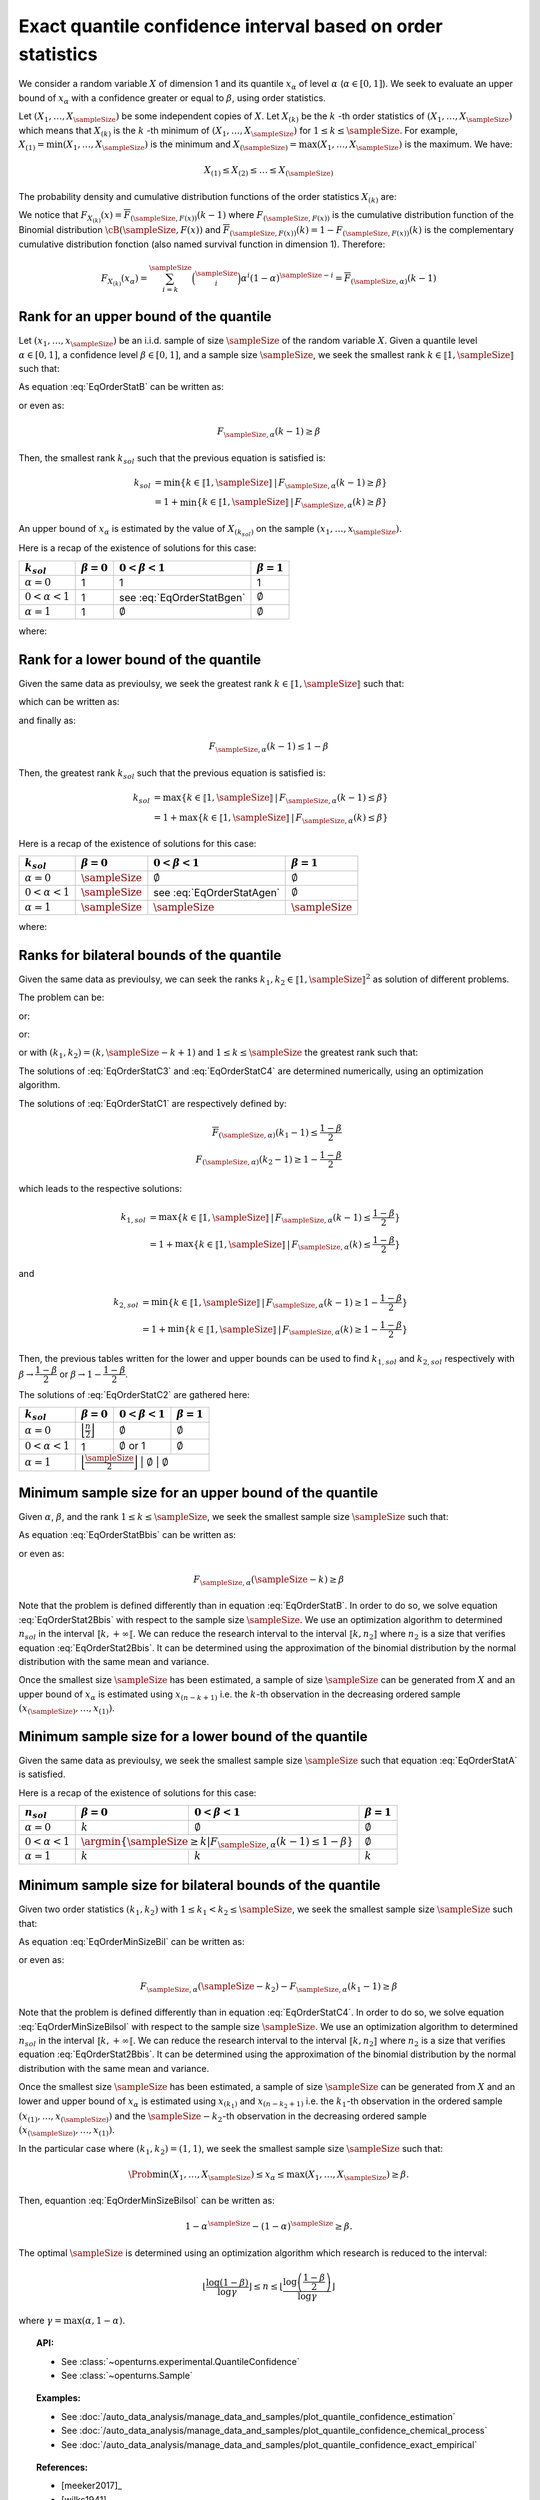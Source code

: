 .. _quantile_confidence_estimation:

Exact quantile confidence interval based on order statistics
------------------------------------------------------------

We consider a random variable :math:`X` of dimension 1 and its quantile :math:`x_{\alpha}`
of level :math:`\alpha` (:math:`\alpha \in [0, 1]`).
We seek to evaluate an upper bound of :math:`x_{\alpha}` with a confidence greater or equal to
:math:`\beta`, using order statistics.

Let :math:`(X_1, \dots, X_\sampleSize)` be some independent copies of :math:`X`.
Let :math:`X_{(k)}` be the :math:`k` -th order statistics of :math:`(X_1, \dots, X_\sampleSize)` which means that
:math:`X_{(k)}` is the :math:`k` -th minimum of :math:`(X_1, \dots, X_\sampleSize)` for :math:`1 \leq k \leq \sampleSize`. For
example, :math:`X_{(1)} = \min (X_1, \dots, X_\sampleSize)` is the minimum
and :math:`X_{(\sampleSize)} = \max (X_1, \dots, X_\sampleSize)` is the maximum. We have:

.. math::

    X_{(1)} \leq X_{(2)} \leq \dots \leq X_{(\sampleSize)}

The probability density and cumulative distribution functions of the order
statistics :math:`X_{(k)}` are:

.. math::
    :label: DistOrderStat

    F_{X_{(k)}}(x) & = \sum_{i=k}^{\sampleSize} \binom{\sampleSize}{i}\left(F(x)
    \right)^i \left(1-F(x)
    \right)^{\sampleSize-i} \\
    p_{X_{(k)}}(x) & = (\sampleSize-k+1)\binom{\sampleSize}{k-1}\left(F(x)\right)^{k-1}
    \left(1-F(x)
    \right)^{\sampleSize-k} p(x)

We notice that :math:`F_{X_{(k)}}(x) = \overline{F}_{(\sampleSize,F(x))}(k-1)` where
:math:`F_{(\sampleSize,F(x))}` is the cumulative
distribution function of the Binomial distribution :math:`\cB(\sampleSize,F(x))` and
:math:`\overline{F}_{(\sampleSize,F(x))}(k) = 1 - F_{(\sampleSize,F(x))}(k)` is the
complementary cumulative distribution fonction (also named survival function in dimension
1).
Therefore:

.. math::

    F_{X_{(k)}}(x_{\alpha}) = \sum_{i=k}^{\sampleSize} \binom{\sampleSize}{i} \alpha^i (1-\alpha)^{\sampleSize-i}
    = \overline{F}_{(\sampleSize,\alpha)}(k-1)

Rank for an upper bound of the quantile
~~~~~~~~~~~~~~~~~~~~~~~~~~~~~~~~~~~~~~~

Let :math:`(x_1, \dots, x_\sampleSize)` be an i.i.d. sample of size :math:`\sampleSize` of
the random variable :math:`X`.
Given a quantile level :math:`\alpha \in [0,1]`, a confidence level
:math:`\beta \in [0,1]`, and a sample size :math:`\sampleSize`, we seek the smallest
rank :math:`k \in \llbracket 1, \sampleSize \rrbracket` such that:

.. math::
    :label: EqOrderStatB

    \Prob{x_{\alpha} \leq X_{(k)}} \geq \beta

As equation :eq:`EqOrderStatB` can be written as:

.. math::
    :label: EqOrderStat2B

    1-F_{X_{(k)}}(x_{\alpha})\geq \beta

or even as:

.. math::

    F_{\sampleSize, \alpha}(k-1)\geq \beta

Then, the smallest rank :math:`k_{sol}` such that the previous equation is satisfied is:

.. math::

    k_{sol} & = \min \{ k \in \llbracket 1, \sampleSize \rrbracket \, | \, F_{\sampleSize, \alpha}(k-1)\geq \beta \}\\
            & = 1 + \min \{ k \in \llbracket 1, \sampleSize\rrbracket \, | \, F_{\sampleSize, \alpha}(k)\geq \beta \}

An upper bound of :math:`x_{\alpha}` is estimated by the value of :math:`X_{(k_{sol})}`
on the sample :math:`(x_1, \dots, x_\sampleSize)`.

Here is a recap of the existence of solutions for this case:

+------------------------+------------------+-------------------------------------+---------------------------------+
| :math:`k_{sol}`        | :math:`\beta=0`  | :math:`0 < \beta < 1`               | :math:`\beta=1`                 |
+========================+==================+=====================================+=================================+
| :math:`\alpha=0`       | 1                | 1                                   | 1                               |
+------------------------+------------------+-------------------------------------+---------------------------------+
| :math:`0 < \alpha < 1` | 1                | see :eq:`EqOrderStatBgen`           | :math:`\emptyset`               |
+------------------------+------------------+-------------------------------------+---------------------------------+
| :math:`\alpha=1`       | 1                | :math:`\emptyset`                   | :math:`\emptyset`               |
+------------------------+------------------+-------------------------------------+---------------------------------+

where:

.. math::
    :label: EqOrderStatBgen

    k_{sol} & = 1 + F_{\sampleSize,\alpha}^{-1}(\beta)   \quad \text{if} \quad  1-\alpha^\sampleSize \geq \beta \\
            & = \emptyset   \quad \text{else}


Rank for a lower bound of the quantile
~~~~~~~~~~~~~~~~~~~~~~~~~~~~~~~~~~~~~~

Given the same data as previoulsy, we seek the greatest rank :math:`k \in \llbracket 1, \sampleSize \rrbracket` such that:

.. math::
    :label: EqOrderStatA

    \Prob{X_{(k)} \leq x_{\alpha}} \geq \beta

which can be written as:

.. math::
    :label: EqOrderStat2A

    F_{X_{(k)}}(x_{\alpha})\geq \beta

and finally as:

.. math::

    F_{\sampleSize, \alpha}(k - 1)\leq 1 - \beta

Then, the greatest rank :math:`k_{sol}` such that the previous equation is satisfied is:


.. math::

    k_{sol} & = \max \{ k \in \llbracket 1, \sampleSize \rrbracket \, | \, F_{\sampleSize, \alpha}(k-1)\leq \beta \}\\
            & = 1+\max \{ k \in \llbracket 1, \sampleSize\rrbracket \, | \, F_{\sampleSize, \alpha}(k)\leq \beta \}

Here is a recap of the existence of solutions for this case:

+------------------------+--------------------------------------+-----------------------------------------+---------------------------------+
| :math:`k_{sol}`        | :math:`\beta=0`                      | :math:`0 < \beta < 1`                   | :math:`\beta=1`                 |
+========================+======================================+=========================================+=================================+
| :math:`\alpha=0`       | :math:`\sampleSize`                  | :math:`\emptyset`                       | :math:`\emptyset`               |
+------------------------+--------------------------------------+-----------------------------------------+---------------------------------+
| :math:`0 < \alpha < 1` | :math:`\sampleSize`                  | see :eq:`EqOrderStatAgen`               | :math:`\emptyset`               |
+------------------------+--------------------------------------+-----------------------------------------+---------------------------------+
| :math:`\alpha=1`       | :math:`\sampleSize`                  |  :math:`\sampleSize`                    | :math:`\sampleSize`             |
+------------------------+--------------------------------------+-----------------------------------------+---------------------------------+

where:

.. math::
    :label: EqOrderStatAgen

    k_{sol} & = \emptyset \quad \text{if} \quad  (1-\alpha)^\sampleSize > 1 - \beta \\
            & = 1 + F_{\sampleSize,\alpha}^{-1}(1-\beta)  \quad  \text{otherwise and if} \quad  \exists k_0 \, | \, 1-\beta = F_{(\sampleSize,\alpha}(k_0 - 1) \\
            & = F_{\sampleSize,\alpha}^{-1}(1-\beta)  \quad  \text{else}


Ranks for bilateral bounds of the quantile
~~~~~~~~~~~~~~~~~~~~~~~~~~~~~~~~~~~~~~~~~~

Given the same data as previoulsy, we can seek the ranks
:math:`k_1, k_2 \in \llbracket 1, \sampleSize \rrbracket^2` as solution of different problems.

The problem can be:

.. math::
    :label: EqOrderStatC3

    \begin{array}{ll}
    (k_1, k_2) = & \argmin \Prob{X_{(k_1)} \leq x_{\alpha} \leq X_{(k_2)}}\\
                 & \mbox{s.t.} \Prob{X_{(k_1)} \leq x_{\alpha} \leq X_{(k_2)}} \geq \beta
    \end{array}


or:

.. math::
    :label: EqOrderStatC4

    \begin{array}{ll}
    (k_1, k_2) = & \argmin (k_2-k_1)\\
                 & \mbox{s.t.} \Prob{X_{(k_1)} \leq x_{\alpha} \leq X_{(k_2)}} \geq \beta
    \end{array}


or:

.. math::
    :label: EqOrderStatC1

    \Prob{X_{(k_1)} \leq x_{\alpha} } \geq 1 - \dfrac{1-\beta}{2}\\
    \Prob{x_{\alpha} \leq X_{(k_2)}} \geq 1 - \dfrac{1-\beta}{2}


or with :math:`(k_1, k_2) = (k,\sampleSize-k+1)` and :math:`1 \leq k \leq \sampleSize` the greatest rank such that:

.. math::
    :label: EqOrderStatC2

    \Prob{X_{(k)} \leq x_{\alpha} \leq X_{(\sampleSize-k+1)}} \geq \beta.


The solutions of :eq:`EqOrderStatC3` and :eq:`EqOrderStatC4` are determined numerically, using an optimization algorithm.

The solutions of :eq:`EqOrderStatC1` are respectively defined by:

.. math::

   \overline{F}_{(\sampleSize,\alpha)}(k_1 - 1) \leq \dfrac{1 - \beta}{2} \\
   F_{(\sampleSize,\alpha)}(k_2 - 1) \geq 1-\dfrac{1 - \beta}{2}

which leads to the respective solutions:

.. math::

    k_{1, sol} & = \max \{ k \in \llbracket 1, \sampleSize \rrbracket \, | \, F_{\sampleSize, \alpha}(k-1)\leq \dfrac{1 - \beta}{2} \}\\
            & = 1 + \max \{ k \in \llbracket 1, \sampleSize\rrbracket \, | \, F_{\sampleSize, \alpha}(k)\leq \dfrac{1-\beta}{2} \}

and

.. math::

    k_{2, sol} & = \min \{ k \in \llbracket 1, \sampleSize \rrbracket \, | \, F_{\sampleSize, \alpha}(k - 1)\geq 1- \dfrac{1 - \beta}{2} \}\\
            & = 1 + \min \{ k \in \llbracket 1, \sampleSize\rrbracket \, | \, F_{\sampleSize, \alpha}(k)\geq 1 - \dfrac{1 - \beta}{2} \}

Then, the previous tables written for the lower and upper bounds can be used to find :math:`k_{1, sol}` and :math:`k_{2, sol}` respectively with
:math:`\beta \rightarrow \dfrac{1-\beta}{2}` or :math:`\beta \rightarrow 1-\dfrac{1-\beta}{2}`.

The solutions of :eq:`EqOrderStatC2` are gathered here:

+------------------------+-----------------------------------------------------------+---------------------------------+-------------------------+
| :math:`k_{sol}`        | :math:`\beta=0`                                           | :math:`0 < \beta < 1`           | :math:`\beta=1`         |
+========================+===========================================================+=================================+=========================+
| :math:`\alpha=0`       | :math:`\Bigl\lfloor \frac{n}{2} \Bigr\rfloor`             | :math:`\emptyset`               | :math:`\emptyset`       |
+------------------------+-----------------------------------------------------------+---------------------------------+-------------------------+
| :math:`0 < \alpha < 1` | 1                                                         | :math:`\emptyset` or 1          | :math:`\emptyset`       |
+------------------------+-----------------------------------------------------------+---------------------------------+-------------------------+
| :math:`\alpha=1`       | :math:`\Bigl\lfloor \frac{\sampleSize}{2} \Bigr\rfloor`   | :math:`\emptyset`               | :math:`\emptyset`       |
+------------------------+-------------------------------------------------+---------------------------------+-----------------------------------+

Minimum sample size for an upper bound of the quantile
~~~~~~~~~~~~~~~~~~~~~~~~~~~~~~~~~~~~~~~~~~~~~~~~~~~~~~

Given :math:`\alpha`, :math:`\beta`, and the rank :math:`1 \leq k \leq \sampleSize`, we seek the smallest sample size
:math:`\sampleSize` such that:

.. math::
    :label: EqOrderStatBbis

    \Prob{x_{\alpha} \leq X_{(\sampleSize-k+1)}} \geq \beta

As equation :eq:`EqOrderStatBbis` can be written as:

.. math::
    :label: EqOrderStat2Bbis

    1-F_{X_{(\sampleSize-k+1)}}(x_{\alpha})\geq \beta

or even as:

.. math::

    F_{\sampleSize, \alpha}(\sampleSize-k)\geq \beta

Note that the problem is defined differently than in equation :eq:`EqOrderStatB`. In order to do so, we solve
equation :eq:`EqOrderStat2Bbis` with respect to the sample size :math:`\sampleSize`. We use an optimization algorithm to determined
:math:`n_{sol}` in the interval :math:`\llbracket k, +\infty \llbracket`. We can reduce the research interval to the interval
:math:`\llbracket k, n_2 \rrbracket` where :math:`n_2` is a size
that verifies equation :eq:`EqOrderStat2Bbis`. It
can be determined using the approximation of the binomial distribution by the normal distribution with the same mean and variance.

Once the smallest size :math:`\sampleSize` has been estimated, a sample of size :math:`\sampleSize` can be
generated from :math:`X` and an upper bound of :math:`x_{\alpha}` is estimated using
:math:`x_{(n-k+1)}` i.e. the :math:`k`-th observation
in the decreasing ordered sample :math:`(x_{(\sampleSize)}, \dots, x_{(1)})`.

Minimum sample size for a lower bound of the quantile
~~~~~~~~~~~~~~~~~~~~~~~~~~~~~~~~~~~~~~~~~~~~~~~~~~~~~

Given the same data as previoulsy, we seek the smallest sample size :math:`\sampleSize`
such that equation :eq:`EqOrderStatA` is satisfied.

Here is a recap of the existence of solutions for this case:

+------------------------+--------------------------------------+---------------------------------------------+---------------------------------+
|       :math:`n_{sol}`  | :math:`\beta=0`                      | :math:`0 < \beta < 1`                       | :math:`\beta=1`                 |
+========================+======================================+=============================================+=================================+
| :math:`\alpha=0`       | :math:`k`                            | :math:`\emptyset`                           | :math:`\emptyset`               |
+------------------------+--------------------------------------+---------------------------------------------+---------------------------------+
| :math:`0 < \alpha < 1` | :math:`\argmin \{\sampleSize \geq k | F_{\sampleSize,\alpha}(k-1) \leq 1-\beta \}` | :math:`\emptyset`               |
+------------------------+--------------------------------------+---------------------------------------------+---------------------------------+
| :math:`\alpha=1`       | :math:`k`                            | :math:`k`                                   | :math:`k`                       |
+------------------------+--------------------------------------+---------------------------------------------+---------------------------------+


Minimum sample size for bilateral bounds of the quantile
~~~~~~~~~~~~~~~~~~~~~~~~~~~~~~~~~~~~~~~~~~~~~~~~~~~~~~~~

Given two order statistics :math:`(k_1, k_2)` with :math:`1 \leq k_1 < k_2 \leq \sampleSize`, we seek the smallest sample size :math:`\sampleSize`
such that:

.. math::
    :label: EqOrderMinSizeBil

    \Prob{X_{(k_1)} \leq x_{\alpha} \leq X_{(n-k_2+1)}} \geq \beta

As equation :eq:`EqOrderMinSizeBil` can be written as:

.. math::
    :label: EqOrderMinSizeBilsol

    F_{X_{(\sampleSize-k_2+1)}}(x_{\alpha}) - F_{X_{(k_1)}}(x_{\alpha}) \geq \beta

or even as:

.. math::

    F_{\sampleSize, \alpha}(\sampleSize-k_2) - F_{\sampleSize, \alpha}(k_1-1)\geq \beta


Note that the problem is defined differently than in equation :eq:`EqOrderStatC4`. In order to do so, we solve
equation :eq:`EqOrderMinSizeBilsol` with respect to the sample size :math:`\sampleSize`. We use an optimization algorithm to determined
:math:`n_{sol}` in the interval :math:`\llbracket k, +\infty \llbracket`. We can reduce the research interval to the interval
:math:`\llbracket k, n_2 \rrbracket` where :math:`n_2` is a size
that verifies equation :eq:`EqOrderStat2Bbis`. It
can be determined using the approximation of the binomial distribution by the normal distribution with the same mean and variance.

Once the smallest size :math:`\sampleSize` has been estimated, a sample of size :math:`\sampleSize` can be
generated from :math:`X` and an lower and upper bound of :math:`x_{\alpha}` is estimated using
:math:`x_{(k_1)}` and :math:`x_{(n-k_2+1)}` i.e. the :math:`k_1`-th observation
in the ordered sample :math:`(x_{(1)}, \dots, x_{(\sampleSize)})` and the :math:`\sampleSize-k_2`-th observation
in the decreasing ordered sample :math:`(x_{(\sampleSize)}, \dots, x_{(1)})`.

In the particular case where :math:`(k_1, k_2) = (1,1)`, we seek the smallest sample size :math:`\sampleSize`
such that:

.. math::

    \Prob{ \min (X_1, \dots, X_\sampleSize) \leq x_{\alpha} \leq  \max (X_1, \dots, X_\sampleSize)} \geq \beta.

Then, equantion :eq:`EqOrderMinSizeBilsol` can be written as:

.. math::

    1-\alpha^\sampleSize - (1-\alpha)^\sampleSize \geq \beta.

The optimal :math:`\sampleSize` is determined using an optimization algorithm which research is reduced to the interval:

.. math::

    \left \lfloor \dfrac{\log (1-\beta)}{\log \gamma} \right \rfloor \leq n \leq \left \lfloor \dfrac{\log \left(\dfrac{1-\beta}{2}\right)}{\log \gamma} \right \rfloor

where :math:`\gamma = \max(\alpha, 1-\alpha)`.

.. topic:: API:

    - See :class:`~openturns.experimental.QuantileConfidence`
    - See :class:`~openturns.Sample`

.. topic:: Examples:

    - See :doc:`/auto_data_analysis/manage_data_and_samples/plot_quantile_confidence_estimation`
    - See :doc:`/auto_data_analysis/manage_data_and_samples/plot_quantile_confidence_chemical_process`
    - See :doc:`/auto_data_analysis/manage_data_and_samples/plot_quantile_confidence_exact_empirical`

.. topic:: References:

    - [meeker2017]_
    - [wilks1941]_
    - [robert2004]_
    - [rubinstein2017]_
